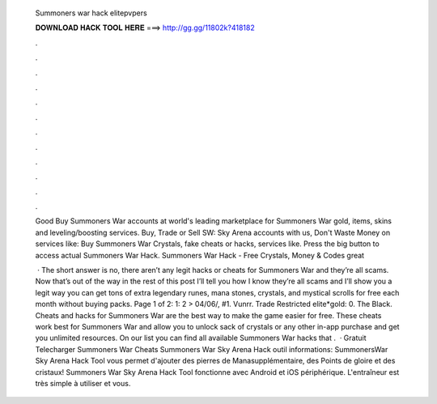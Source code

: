   Summoners war hack elitepvpers
  
  
  
  𝐃𝐎𝐖𝐍𝐋𝐎𝐀𝐃 𝐇𝐀𝐂𝐊 𝐓𝐎𝐎𝐋 𝐇𝐄𝐑𝐄 ===> http://gg.gg/11802k?418182
  
  
  
  .
  
  
  
  .
  
  
  
  .
  
  
  
  .
  
  
  
  .
  
  
  
  .
  
  
  
  .
  
  
  
  .
  
  
  
  .
  
  
  
  .
  
  
  
  .
  
  
  
  .
  
  Good  Buy Summoners War accounts at world's leading marketplace for Summoners War gold, items, skins and leveling/boosting services. Buy, Trade or Sell SW: Sky Arena accounts with us, Don't Waste Money on services like: Buy Summoners War Crystals, fake cheats or hacks, services like. Press the big button to access actual Summoners War Hack. Summoners War Hack - Free Crystals, Money & Codes great 
  
   · The short answer is no, there aren’t any legit hacks or cheats for Summoners War and they’re all scams. Now that’s out of the way in the rest of this post I’ll tell you how I know they’re all scams and I’ll show you a legit way you can get tons of extra legendary runes, mana stones, crystals, and mystical scrolls for free each month without buying packs. Page 1 of 2: 1: 2 > 04/06/, #1. Vunrr. Trade Restricted elite*gold: 0. The Black. Cheats and hacks for Summoners War are the best way to make the game easier for free. These cheats work best for Summoners War and allow you to unlock sack of crystals or any other in-app purchase and get you unlimited resources. On our list you can find all available Summoners War hacks that .  · Gratuit Telecharger Summoners War Cheats Summoners War Sky Arena Hack outil informations: SummonersWar Sky Arena Hack Tool vous permet d'ajouter des pierres de Manasupplémentaire, des Points de gloire et des cristaux! Summoners War Sky Arena Hack Tool fonctionne avec Android et iOS périphérique. L'entraîneur est très simple à utiliser et vous.
